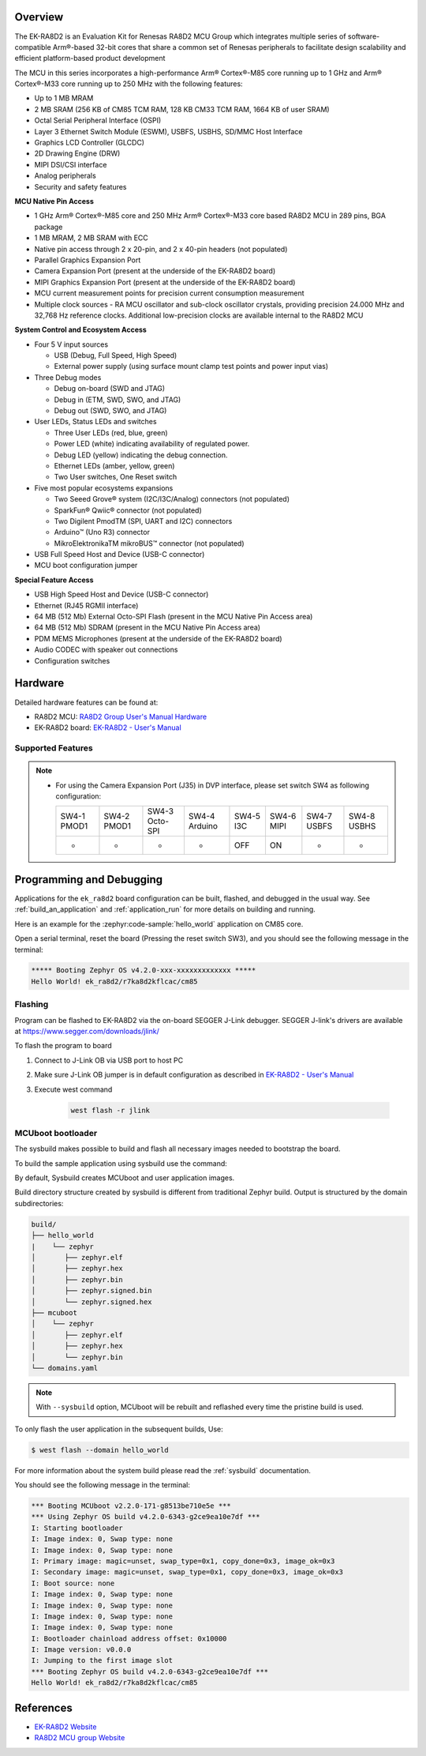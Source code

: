 .. zephyr:board:: ek_ra8d2

Overview
********

The EK-RA8D2 is an Evaluation Kit for Renesas RA8D2 MCU Group which integrates multiple series of software-compatible
Arm®-based 32-bit cores that share a common set of Renesas peripherals to facilitate design scalability and efficient
platform-based product development

The MCU in this series incorporates a high-performance Arm® Cortex®-M85 core running up to 1 GHz and Arm® Cortex®-M33
core running up to 250 MHz with the following features:

- Up to 1 MB MRAM
- 2 MB SRAM (256 KB of CM85 TCM RAM, 128 KB CM33 TCM RAM, 1664 KB of user SRAM)
- Octal Serial Peripheral Interface (OSPI)
- Layer 3 Ethernet Switch Module (ESWM), USBFS, USBHS, SD/MMC Host Interface
- Graphics LCD Controller (GLCDC)
- 2D Drawing Engine (DRW)
- MIPI DSI/CSI interface
- Analog peripherals
- Security and safety features

**MCU Native Pin Access**

- 1 GHz Arm® Cortex®-M85 core and 250 MHz Arm® Cortex®-M33 core based RA8D2 MCU in 289 pins, BGA package
- 1 MB MRAM, 2 MB SRAM with ECC
- Native pin access through 2 x 20-pin, and 2 x 40-pin headers (not populated)
- Parallel Graphics Expansion Port
- Camera Expansion Port (present at the underside of the EK-RA8D2 board)
- MIPI Graphics Expansion Port (present at the underside of the EK-RA8D2 board)
- MCU current measurement points for precision current consumption measurement
- Multiple clock sources - RA MCU oscillator and sub-clock oscillator crystals,
  providing precision 24.000 MHz and 32,768 Hz reference clocks.
  Additional low-precision clocks are available internal to the RA8D2 MCU

**System Control and Ecosystem Access**

- Four 5 V input sources

  - USB (Debug, Full Speed, High Speed)
  - External power supply (using surface mount clamp test points and power input vias)

- Three Debug modes

  - Debug on-board (SWD and JTAG)
  - Debug in (ETM, SWD, SWO, and JTAG)
  - Debug out (SWD, SWO, and JTAG)

- User LEDs, Status LEDs and switches

  - Three User LEDs (red, blue, green)
  - Power LED (white) indicating availability of regulated power.
  - Debug LED (yellow) indicating the debug connection.
  - Ethernet LEDs (amber, yellow, green)
  - Two User switches, One Reset switch

- Five most popular ecosystems expansions

  - Two Seeed Grove® system (I2C/I3C/Analog) connectors (not populated)
  - SparkFun® Qwiic® connector (not populated)
  - Two Digilent PmodTM (SPI, UART and I2C) connectors
  - Arduino™ (Uno R3) connector
  - MikroElektronikaTM mikroBUS™ connector (not populated)

- USB Full Speed Host and Device (USB-C connector)
- MCU boot configuration jumper

**Special Feature Access**

- USB High Speed Host and Device (USB-C connector)
- Ethernet (RJ45 RGMII interface)
- 64 MB (512 Mb) External Octo-SPI Flash (present in the MCU Native Pin Access area)
- 64 MB (512 Mb) SDRAM (present in the MCU Native Pin Access area)
- PDM MEMS Microphones (present at the underside of the EK-RA8D2 board)
- Audio CODEC with speaker out connections
- Configuration switches

Hardware
********

Detailed hardware features can be found at:

- RA8D2 MCU: `RA8D2 Group User's Manual Hardware`_
- EK-RA8D2 board: `EK-RA8D2 - User's Manual`_

Supported Features
==================

.. zephyr:board-supported-hw::

.. note::

   - For using the Camera Expansion Port (J35) in DVP interface, please set switch SW4 as following configuration:

     +-------------+-------------+----------------+---------------+-----------+------------+-------------+-------------+
     | SW4-1 PMOD1 | SW4-2 PMOD1 | SW4-3 Octo-SPI | SW4-4 Arduino | SW4-5 I3C | SW4-6 MIPI | SW4-7 USBFS | SW4-8 USBHS |
     +-------------+-------------+----------------+---------------+-----------+------------+-------------+-------------+
     |      -      |      -      |        -       |       -       |    OFF    |     ON     |      -      |      -      |
     +-------------+-------------+----------------+---------------+-----------+------------+-------------+-------------+


Programming and Debugging
*************************

.. zephyr:board-supported-runners::

Applications for the ``ek_ra8d2`` board configuration can be
built, flashed, and debugged in the usual way. See
:ref:`build_an_application` and :ref:`application_run` for more details on
building and running.

Here is an example for the :zephyr:code-sample:`hello_world` application on CM85 core.

.. zephyr-app-commands::
   :zephyr-app: samples/hello_world
   :board: ek_ra8d2/r7ka8d2kflcac/cm85
   :goals: flash

Open a serial terminal, reset the board (Pressing the reset switch SW3), and you should
see the following message in the terminal:

.. code-block:: console

   ***** Booting Zephyr OS v4.2.0-xxx-xxxxxxxxxxxxx *****
   Hello World! ek_ra8d2/r7ka8d2kflcac/cm85

Flashing
========

Program can be flashed to EK-RA8D2 via the on-board SEGGER J-Link debugger.
SEGGER J-link's drivers are available at https://www.segger.com/downloads/jlink/

To flash the program to board

1. Connect to J-Link OB via USB port to host PC

2. Make sure J-Link OB jumper is in default configuration as described in `EK-RA8D2 - User's Manual`_

3. Execute west command

	.. code-block:: console

		west flash -r jlink

MCUboot bootloader
==================

The sysbuild makes possible to build and flash all necessary images needed to
bootstrap the board.

To build the sample application using sysbuild use the command:

.. zephyr-app-commands::
   :tool: west
   :zephyr-app: samples/hello_world
   :board: ek_ra8d2/r7ka8d2kflcac/cm85
   :goals: build flash
   :west-args: --sysbuild
   :gen-args: -DSB_CONFIG_BOOTLOADER_MCUBOOT=y

By default, Sysbuild creates MCUboot and user application images.

Build directory structure created by sysbuild is different from traditional
Zephyr build. Output is structured by the domain subdirectories:

.. code-block::

  build/
  ├── hello_world
  |    └── zephyr
  │       ├── zephyr.elf
  │       ├── zephyr.hex
  │       ├── zephyr.bin
  │       ├── zephyr.signed.bin
  │       └── zephyr.signed.hex
  ├── mcuboot
  │    └── zephyr
  │       ├── zephyr.elf
  │       ├── zephyr.hex
  │       └── zephyr.bin
  └── domains.yaml

.. note::

   With ``--sysbuild`` option, MCUboot will be rebuilt and reflashed
   every time the pristine build is used.

To only flash the user application in the subsequent builds, Use:

.. code-block:: console

   $ west flash --domain hello_world

For more information about the system build please read the :ref:`sysbuild` documentation.

You should see the following message in the terminal:

.. code-block:: console

   *** Booting MCUboot v2.2.0-171-g8513be710e5e ***
   *** Using Zephyr OS build v4.2.0-6343-g2ce9ea10e7df ***
   I: Starting bootloader
   I: Image index: 0, Swap type: none
   I: Image index: 0, Swap type: none
   I: Primary image: magic=unset, swap_type=0x1, copy_done=0x3, image_ok=0x3
   I: Secondary image: magic=unset, swap_type=0x1, copy_done=0x3, image_ok=0x3
   I: Boot source: none
   I: Image index: 0, Swap type: none
   I: Image index: 0, Swap type: none
   I: Image index: 0, Swap type: none
   I: Image index: 0, Swap type: none
   I: Bootloader chainload address offset: 0x10000
   I: Image version: v0.0.0
   I: Jumping to the first image slot
   *** Booting Zephyr OS build v4.2.0-6343-g2ce9ea10e7df ***
   Hello World! ek_ra8d2/r7ka8d2kflcac/cm85

References
**********
- `EK-RA8D2 Website`_
- `RA8D2 MCU group Website`_

.. _EK-RA8D2 Website:
   https://www.renesas.com/en/design-resources/boards-kits/ek-ra8d2

.. _RA8D2 MCU group Website:
   https://www.renesas.com/en/products/ra8d2

.. _EK-RA8D2 - User's Manual:
   https://www.renesas.com/en/document/mat/ek-ra8d2-v1-users-manual

.. _RA8D2 Group User's Manual Hardware:
   https://www.renesas.com/en/document/mah/ra8d2-group-users-manual-hardware
